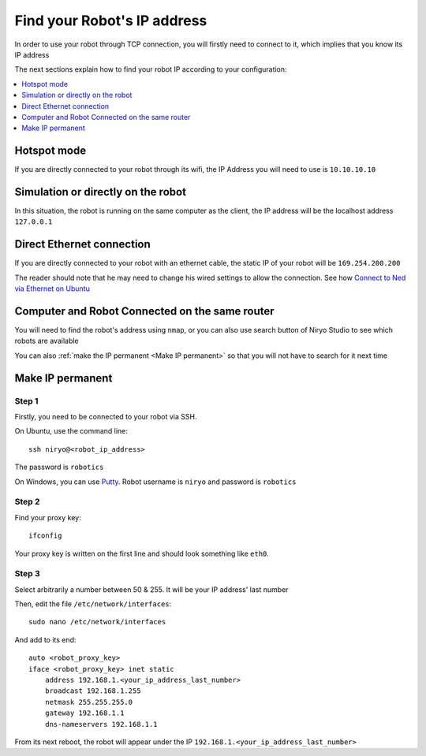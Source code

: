 Find your Robot's IP address
=================================

In order to use your robot through TCP connection, you will firstly need
to connect to it, which implies that you know its IP address

The next sections explain how to find your robot IP according to your configuration:

.. contents::
   :local:
   :depth: 1

Hotspot mode
----------------------------------------
If you are directly connected to your robot through its wifi, the IP Address
you will need to use is ``10.10.10.10``

Simulation or directly on the robot
----------------------------------------
In this situation, the robot is running on the same computer as the client,
the IP address will be the localhost address ``127.0.0.1``


Direct Ethernet connection
----------------------------------------
If you are directly connected to your robot with an ethernet cable, the static IP of your
robot will be ``169.254.200.200``

The reader should note that he may need to change his wired settings to allow the connection.
See how |link_ethernet|_

Computer and Robot Connected on the same router
-------------------------------------------------------------

You will need to find the robot's address using ``nmap``, or you can also use search button
of Niryo Studio to see which robots are available

You can also :ref:`make the IP permanent <Make IP permanent>` so that
you will not have to search for it next time


Make IP permanent
-------------------
Step 1
^^^^^^^^^^^^^^^^^^
Firstly, you need to be connected to your robot via SSH.

On Ubuntu, use the command line::

    ssh niryo@<robot_ip_address>

The password is ``robotics``

On Windows, you can use `Putty <https://www.putty.org/>`_. Robot username is ``niryo``
and password is ``robotics``

Step 2
^^^^^^^^^^^^^^^^^^^^
Find your proxy key::

    ifconfig

Your proxy key is written on the first line
and should look something like ``eth0``.

Step 3
^^^^^^^^^^^^^^^^^^^^
Select arbitrarily a number between 50 & 255. It will be your IP address' last number

Then, edit the file ``/etc/network/interfaces``::

     sudo nano /etc/network/interfaces

And add to its end::

    auto <robot_proxy_key>
    iface <robot_proxy_key> inet static
        address 192.168.1.<your_ip_address_last_number>
        broadcast 192.168.1.255
        netmask 255.255.255.0
        gateway 192.168.1.1
        dns-nameservers 192.168.1.1


From its next reboot, the robot will appear under
the IP ``192.168.1.<your_ip_address_last_number>``

.. |link_ethernet| replace:: Connect to Ned via Ethernet on Ubuntu
.. _link_ethernet: https://niryo.com/docs/niryo-one/developer-tutorials/connect-to-niryo-one-via-ethernet-on-ubuntu/

